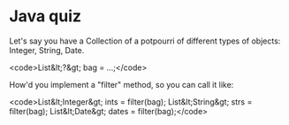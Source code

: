 * Java quiz

Let's say you have a Collection of a potpourri of different types of objects: Integer, String, Date.

<code>List&lt;?&gt; bag = ...;</code>

How'd you implement a "filter" method, so you can call it like:

<code>List&lt;Integer&gt; ints = filter(bag);
List&lt;String&gt; strs = filter(bag);
List&lt;Date&gt; dates = filter(bag);</code>
